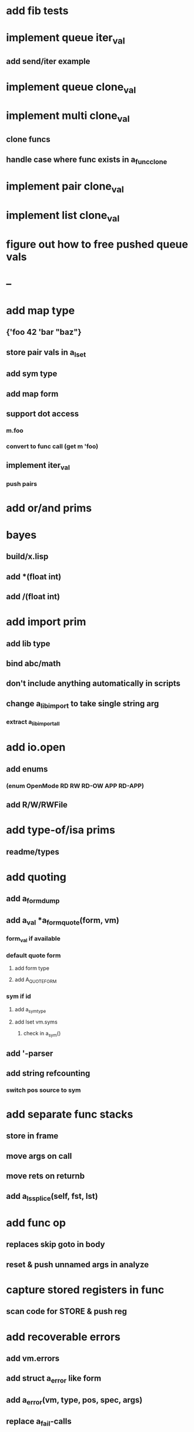 * add fib tests
* implement queue iter_val
** add send/iter example
* implement queue clone_val
* implement multi clone_val
** clone funcs
** handle case where func exists in a_func_clone
* implement pair clone_val
* implement list clone_val
* figure out how to free pushed queue vals
* --
* add map type
** {'foo 42 'bar "baz"}
** store pair vals in a_lset
** add sym type
** add map form
** support dot access
*** m.foo
*** convert to func call (get m 'foo)
** implement iter_val
*** push pairs
* add or/and prims
* bayes
** build/x.lisp
** add *(float int)
** add /(float int)
* add import prim
** add lib type
** bind abc/math
** don't include anything automatically in scripts
** change a_lib_import to take single string arg
*** extract a_lib_import_all
* add io.open
** add enums
*** (enum OpenMode RD RW RD-OW APP RD-APP)
** add R/W/RWFile
* add type-of/isa prims
** readme/types
* add quoting
** add a_form_dump
** add a_val *a_form_quote(form, vm)
*** form_val if available
*** default quote form
**** add form type
**** add A_QUOTE_FORM
*** sym if id
**** add a_sym_type
**** add lset vm.syms
***** check in a_sym()
** add '-parser
** add string refcounting
*** switch pos source to sym
* add separate func stacks
** store in frame
** move args on call
** move rets on returnb
** add a_ls_splice(self, fst, lst)
* add func op
** replaces skip goto in body
** reset & push unnamed args in analyze
* capture stored registers in func
** scan code for STORE & push reg
* add recoverable errors
** add vm.errors
** add struct a_error like form
** add a_error(vm, type, pos, spec, args)
** replace a_fail-calls
* add line comments with ;
* add support for dynamic lists
** add LS_OP
* add once prim
** add A_ONCE_OP
*** emit like bench
** keep internal val in op
** set on first eval
* add unsafe/u call flag
** skip arg/ret checks
* add macros
** rewrite def as macro
* add binding pool
** add vm.free_bindings like val
** use in scope/lib
** extract a_binding()/a_binding_free()
* add scope pool
** vm.free_scopes like val
* handle register target inside call op
** replace LOAD in call form emit

(defun bayesian-spam-probability (feature &optional
                                  (assumed-probability 1/2)
                                  (weight 1))
  (let ((basic-probability (spam-probability feature))
        (data-points (+ (spam-count feature) (ham-count feature))))
    (/ (+ (* weight assumed-probability)
          (* data-points basic-probability))
       (+ weight data-points))))

(defun fisher (probs number-of-probs)
  "The Fisher computation described by Robinson."
  (inverse-chi-square 
   (* -2 (log (reduce #'* probs)))
   (* 2 number-of-probs)))

(defun inverse-chi-square (value degrees-of-freedom)
  (assert (evenp degrees-of-freedom))
  (min 
   (loop with m = (/ value 2)
      for i below (/ degrees-of-freedom 2)
      for prob = (exp (- m)) then (* prob (/ m i))
      summing prob)
   1.0))
